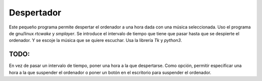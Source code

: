 Despertador
===========
Este pequeño programa permite despertar el ordenador a una hora dada
con una música seleccionada.
Uso el programa de gnu/linux *rtcwake* y *smplayer*.
Se introduce el intervalo de tiempo que tiene que pasar hasta que se 
despierte el ordenador. Y se escoje la música que se quiere escuchar.
Usa la librería *Tk* y *python3*.

TODO: 
-----
En vez de pasar un intervalo de tiempo, poner una hora a la que despertarse.
Como opción, permitir especificar una hora a la que suspender el ordenador o
poner un botón en el escritorio para suspender el ordenador.
